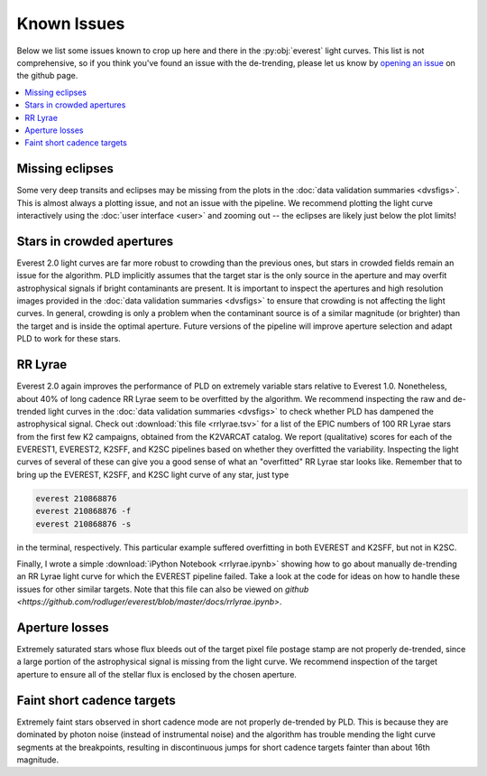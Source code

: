 Known Issues
============

Below we list some issues known to crop up here and there in the :py:obj:`everest`
light curves. This list is not comprehensive, so if you think you've found an issue
with the de-trending, please let us know by `opening an issue <https://github.com/rodluger/everest/issues>`_
on the github page.

.. contents::
   :local:

Missing eclipses
~~~~~~~~~~~~~~~~
Some very deep transits and eclipses may be missing from the plots in the
:doc:`data validation summaries <dvsfigs>`. This is almost always a plotting
issue, and not an issue with the pipeline. We recommend plotting the light curve interactively
using the :doc:`user interface <user>` and zooming out -- the eclipses are likely
just below the plot limits!

Stars in crowded apertures
~~~~~~~~~~~~~~~~~~~~~~~~~~
Everest 2.0 light curves are far more robust to crowding than the previous ones,
but stars in crowded fields remain an issue for the algorithm. PLD implicitly
assumes that the target star is the only source in the aperture and may overfit
astrophysical signals if bright contaminants are present. It is important to
inspect the apertures and high resolution images provided in the
:doc:`data validation summaries <dvsfigs>` to ensure that crowding is not affecting
the light curves. In general, crowding is only a problem when the contaminant source
is of a similar magnitude (or brighter) than the target and is inside the optimal
aperture. Future versions of the pipeline will improve aperture selection and
adapt PLD to work for these stars.

RR Lyrae
~~~~~~~~
Everest 2.0 again improves the performance of PLD on extremely variable stars
relative to Everest 1.0. Nonetheless, about 40% of long cadence RR Lyrae seem to be
overfitted by the algorithm. We recommend inspecting the raw and de-trended light
curves in the :doc:`data validation summaries <dvsfigs>` to check whether PLD
has dampened the astrophysical signal. Check out :download:`this file <rrlyrae.tsv>`
for a list of the EPIC numbers of 100 RR Lyrae stars from the first few K2 campaigns,
obtained from the K2VARCAT catalog. We report (qualitative) scores for each of the
EVEREST1, EVEREST2, K2SFF, and K2SC pipelines based on whether they overfitted the
variability. Inspecting the light curves of several of these can give you a good
sense of what an "overfitted" RR Lyrae star looks like. Remember that to bring up the
EVEREST, K2SFF, and K2SC light curve of any star, just type

.. code-block :: bash

   everest 210868876
   everest 210868876 -f
   everest 210868876 -s

in the terminal, respectively. This particular example suffered overfitting
in both EVEREST and K2SFF, but not in K2SC.

Finally, I wrote a simple :download:`iPython Notebook <rrlyrae.ipynb>` showing
how to go about manually de-trending an RR Lyrae light curve for which the
EVEREST pipeline failed. Take a look at the code for ideas on how to handle
these issues for other similar targets. Note that this file can also be
viewed on `github <https://github.com/rodluger/everest/blob/master/docs/rrlyrae.ipynb>`.

Aperture losses
~~~~~~~~~~~~~~~
Extremely saturated stars whose flux bleeds out of the target pixel file postage
stamp are not properly de-trended, since a large portion of the astrophysical signal
is missing from the light curve. We recommend inspection of the target aperture to
ensure all of the stellar flux is enclosed by the chosen aperture.

Faint short cadence targets
~~~~~~~~~~~~~~~~~~~~~~~~~~~
Extremely faint stars observed in short cadence mode are not properly de-trended by
PLD. This is because they are dominated by photon noise (instead of instrumental
noise) and the algorithm has trouble mending the light curve segments at the breakpoints,
resulting in discontinuous jumps for short cadence targets fainter than about 16th magnitude.


.. raw:: html

  <script>
    (function(i,s,o,g,r,a,m){i['GoogleAnalyticsObject']=r;i[r]=i[r]||function(){
    (i[r].q=i[r].q||[]).push(arguments)},i[r].l=1*new Date();a=s.createElement(o),
    m=s.getElementsByTagName(o)[0];a.async=1;a.src=g;m.parentNode.insertBefore(a,m)
    })(window,document,'script','https://www.google-analytics.com/analytics.js','ga');

    ga('create', 'UA-47070068-3', 'auto');
    ga('send', 'pageview');

  </script>
